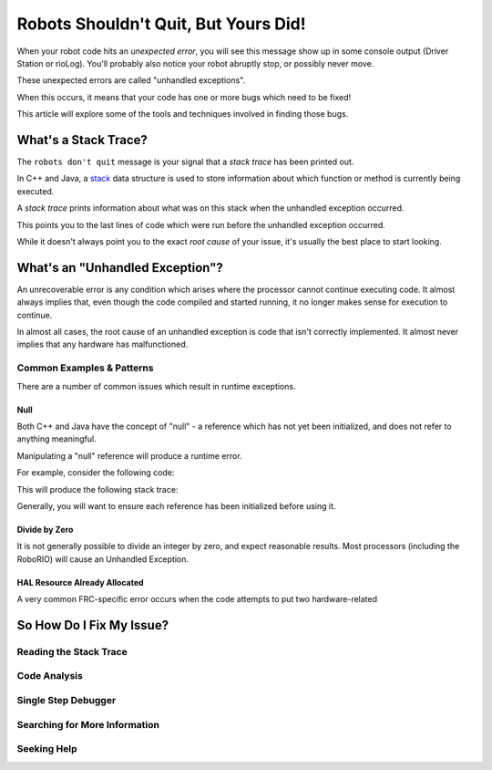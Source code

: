 Robots Shouldn't Quit, But Yours Did!
=====================================

When your robot code hits an *unexpected error*, you will see this message show up in some console output (Driver Station or rioLog). You'll probably also notice your robot abruptly stop, or possibly never move.

These unexpected errors are called "unhandled exceptions".

When this occurs, it means that your code has one or more bugs which need to be fixed!

This article will explore some of the tools and techniques involved in finding those bugs.

What's a Stack Trace?
---------------------

The ``robots don't quit`` message is your signal that a *stack trace* has been printed out. 

In C++ and Java, a `stack <https://en.wikipedia.org/wiki/Call_stack>`_ data structure is used to store information about which function or method is currently being executed.



A *stack trace* prints information about what was on this stack when the unhandled exception occurred.

This points you to the last lines of code which were run before the unhandled exception occurred.

While it doesn't always point you to the exact *root cause* of your issue, it's usually the best place to start looking.

What's an "Unhandled Exception"?
--------------------------------

An unrecoverable error is any condition which arises where the processor cannot continue executing code. It almost always implies that, even though the code compiled and started running, it no longer makes sense for execution to continue.

In almost all cases, the root cause of an unhandled exception is code that isn't correctly implemented. It almost never implies that any hardware has malfunctioned.

Common Examples & Patterns
^^^^^^^^^^^^^^^^^^^^^^^^^^

There are a number of common issues which result in runtime exceptions. 

Null 
""""

Both C++ and Java have the concept of "null" - a reference which has not yet been initialized, and does not refer to anything meaningful.

Manipulating a "null" reference will produce a runtime error.

For example, consider the following code:


This will produce the following stack trace:



Generally, you will want to ensure each reference has been initialized before using it.

Divide by Zero
""""""""""""""

It is not generally possible to divide an integer by zero, and expect reasonable results. Most processors (including the RoboRIO) will cause an Unhandled Exception.

HAL Resource Already Allocated
""""""""""""""""""""""""""""""

A very common FRC-specific error occurs when the code attempts to put two hardware-related 


So How Do I Fix My Issue?
-------------------------

Reading the Stack Trace
^^^^^^^^^^^^^^^^^^^^^^^

Code Analysis
^^^^^^^^^^^^^


Single Step Debugger
^^^^^^^^^^^^^^^^^^^^

Searching for More Information
^^^^^^^^^^^^^^^^^^^^^^^^^^^^^^

Seeking Help
^^^^^^^^^^^^
